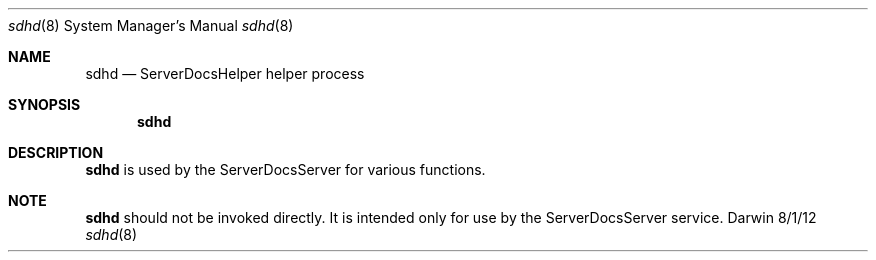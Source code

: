 .\"Modified from man(1) of FreeBSD, the NetBSD mdoc.template, and mdoc.samples.
.\"See Also:
.\"man mdoc.samples for a complete listing of options
.\"man mdoc for the short list of editing options
.\"/usr/share/misc/mdoc.template
.Dd 8/1/12               \" DATE 
.Dt sdhd 8      \" Program name and manual section number 
.Os Darwin
.Sh NAME                 \" Section Header - required - don't modify 
.Nm sdhd
.\" The following lines are read in generating the apropos(man -k) database. Use only key
.\" words here as the database is built based on the words here and in the .ND line. 
.\" Use .Nm macro to designate other names for the documented program.
.Nd ServerDocsHelper     helper process
.Sh SYNOPSIS             \" Section Header - required - don't modify
.Nm
.Sh DESCRIPTION          \" Section Header - required - don't modify
.Nm
is used by the ServerDocsServer for various functions.
.El                      \" Ends the list
.Sh NOTE
.Nm
should not be invoked directly.  It is intended only for use by the ServerDocsServer service.
.\".Sh SEE ALSO 
.\" List links in ascending order by section, alphabetically within a section.
.\" Please do not reference files that do not exist without filing a bug report
.\".Xr a 1 , 
.\".Xr b 1 ,
.\" .Sh BUGS              \" Document known, unremedied bugs 
.\" .Sh HISTORY           \" Document history if command behaves in a unique manner
